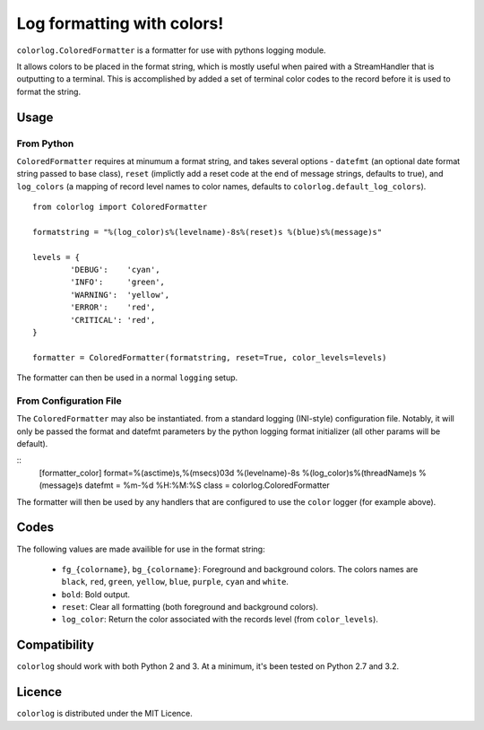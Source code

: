 ===========================
Log formatting with colors!
===========================

``colorlog.ColoredFormatter`` is a formatter for use with pythons logging module.

It allows colors to be placed in the format string, which is mostly useful when paired with a StreamHandler that is outputting to a terminal. This is accomplished by added a set of terminal color codes to the record before it is used to format the string.

Usage
=====

From Python
-----------

``ColoredFormatter`` requires at minumum a format string, and takes several options - ``datefmt`` (an optional date format string passed to base class), ``reset`` (implictly add a reset  code at the end of message strings, defaults to true), and ``log_colors`` (a mapping of record level names to color names, defaults to ``colorlog.default_log_colors``).

::

	from colorlog import ColoredFormatter

	formatstring = "%(log_color)s%(levelname)-8s%(reset)s %(blue)s%(message)s"

	levels = {
		'DEBUG':    'cyan',
		'INFO':     'green',
		'WARNING':  'yellow',
		'ERROR':    'red',
		'CRITICAL': 'red',
	}

	formatter = ColoredFormatter(formatstring, reset=True, color_levels=levels)

The formatter can then be used in a normal ``logging`` setup.

From Configuration File
-----------------------

The ``ColoredFormatter`` may also be instantiated. from a standard logging (INI-style) configuration file.  Notably, it will only be passed the format and datefmt parameters by the python logging format initializer (all other params will be default).

::
	[formatter_color]
	format=%(asctime)s,%(msecs)03d %(levelname)-8s %(log_color)s%(threadName)s %(message)s
	datefmt = %m-%d %H:%M:%S
	class = colorlog.ColoredFormatter

The formatter will then be used by any handlers that are configured to use the ``color`` logger (for example above).

Codes
=====

The following values are made availible for use in the format string:

  - ``fg_{colorname}``, ``bg_{colorname}``: Foreground and background colors. The colors names are ``black``, ``red``, ``green``, ``yellow``, ``blue``, ``purple``, ``cyan`` and ``white``.
  - ``bold``: Bold output.
  - ``reset``: Clear all formatting (both foreground and background colors).
  - ``log_color``: Return the color associated with the records level (from ``color_levels``).

Compatibility
=============

``colorlog`` should work with both Python 2 and 3. At a minimum, it's been tested on Python 2.7 and 3.2.

Licence
=======

``colorlog`` is distributed under the MIT Licence.
